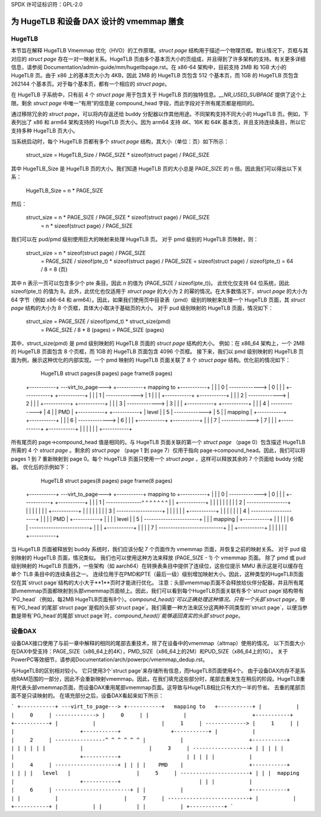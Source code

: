 SPDX 许可证标识符：GPL-2.0

=========================================
为 HugeTLB 和设备 DAX 设计的 vmemmap 膳食
=========================================

HugeTLB
=======

本节旨在解释 HugeTLB Vmemmap 优化（HVO）的工作原理。`struct page` 结构用于描述一个物理页框。默认情况下，页框与其对应的 `struct page` 存在一对一映射关系。HugeTLB 页由多个基本页大小的页组成，并且得到了许多架构的支持。有关更多详细信息，请参阅 Documentation/admin-guide/mm/hugetlbpage.rst。在 x86-64 架构中，目前支持 2MB 和 1GB 大小的 HugeTLB 页。由于 x86 上的基本页大小为 4KB，因此 2MB 的 HugeTLB 页包含 512 个基本页，而 1GB 的 HugeTLB 页包含 262144 个基本页。对于每个基本页，都有一个相应的 `struct page`。

在 HugeTLB 子系统中，只有前 4 个 `struct page` 用于包含关于 HugeTLB 页的独特信息。`__NR_USED_SUBPAGE` 提供了这个上限。剩余 `struct page` 中唯一“有用”的信息是 compound_head 字段，而此字段对于所有尾页都是相同的。

通过移除冗余的 `struct page`，可以将内存返还给 buddy 分配器以作其他用途。不同架构支持不同大小的 HugeTLB 页。例如，下表列出了 x86 和 arm64 架构支持的 HugeTLB 页大小。因为 arm64 支持 4K、16K 和 64K 基本页，并且支持连续条目，所以它支持多种 HugeTLB 页大小。

+--------------+-----------+-----------------------------------------------+
| 架构         | 页大小   | HugeTLB 页大小                                |
+--------------+-----------+-----------+-----------+-----------+-----------+
| x86-64       | 4KB       | 2MB       | 1GB       |            |            |
+--------------+-----------+-----------+-----------+-----------+-----------+
|              | 4KB       | 64KB      | 2MB       | 32MB      | 1GB       |
|              +-----------+-----------+-----------+-----------+-----------+
| arm64        | 16KB      | 2MB       | 32MB      | 1GB       |            |
|              +-----------+-----------+-----------+-----------+-----------+
|              | 64KB      | 2MB       | 512MB     | 16GB      |            |
+--------------+-----------+-----------+-----------+-----------+-----------+

当系统启动时，每个 HugeTLB 页都有多个 `struct page` 结构，其大小（单位：页）如下所示：

   struct_size = HugeTLB_Size / PAGE_SIZE * sizeof(struct page) / PAGE_SIZE

其中 HugeTLB_Size 是 HugeTLB 页的大小。我们知道 HugeTLB 页的大小总是 PAGE_SIZE 的 n 倍。因此我们可以得出以下关系：

   HugeTLB_Size = n * PAGE_SIZE

然后：

   struct_size = n * PAGE_SIZE / PAGE_SIZE * sizeof(struct page) / PAGE_SIZE
               = n * sizeof(struct page) / PAGE_SIZE

我们可以在 pud/pmd 级别使用巨大的映射来处理 HugeTLB 页。
对于 pmd 级别的 HugeTLB 页映射，则：

   struct_size = n * sizeof(struct page) / PAGE_SIZE
               = PAGE_SIZE / sizeof(pte_t) * sizeof(struct page) / PAGE_SIZE
               = sizeof(struct page) / sizeof(pte_t)
               = 64 / 8
               = 8 (页)

其中 n 表示一页可以包含多少个 pte 条目。因此 n 的值为 (PAGE_SIZE / sizeof(pte_t))。
此优化仅支持 64 位系统，因此 sizeof(pte_t) 的值为 8。此外，此优化也仅适用于 `struct page` 的大小为 2 的幂的情况。在大多数情况下，`struct page` 的大小为 64 字节（例如
x86-64 和 arm64）。因此，如果我们使用页中目录表（pmd）级别的映射来处理一个 HugeTLB 页面，其 `struct page` 结构的大小为 8 个页框，具体大小取决于基础页的大小。
对于 pud 级别映射的 HugeTLB 页面，情况如下：

   struct_size = PAGE_SIZE / sizeof(pmd_t) * struct_size(pmd)
               = PAGE_SIZE / 8 * 8 (pages)
               = PAGE_SIZE (pages)

其中，struct_size(pmd) 是 pmd 级别映射的 HugeTLB 页面的 `struct page` 结构的大小。
例如：在 x86_64 架构上，一个 2MB 的 HugeTLB 页面包含 8 个页框，而 1GB 的 HugeTLB 页面包含 4096 个页框。
接下来，我们以 pmd 级别映射的 HugeTLB 页面为例，展示这种优化的内部实现。一个 pmd 映射的 HugeTLB 页面关联了 8 个 `struct page` 结构。优化前的情况如下：

    HugeTLB                  struct pages(8 pages)         page frame(8 pages)
 +-----------+ ---virt_to_page---> +-----------+   mapping to   +-----------+
 |           |                     |     0     | -------------> |     0     |
 |           |                     +-----------+                +-----------+
 |           |                     |     1     | -------------> |     1     |
 |           |                     +-----------+                +-----------+
 |           |                     |     2     | -------------> |     2     |
 |           |                     +-----------+                +-----------+
 |           |                     |     3     | -------------> |     3     |
 |           |                     +-----------+                +-----------+
 |           |                     |     4     | -------------> |     4     |
 |    PMD    |                     +-----------+                +-----------+
 |   level   |                     |     5     | -------------> |     5     |
 |  mapping  |                     +-----------+                +-----------+
 |           |                     |     6     | -------------> |     6     |
 |           |                     +-----------+                +-----------+
 |           |                     |     7     | -------------> |     7     |
 |           |                     +-----------+                +-----------+
 |           |
 |           |
 |           |
 +-----------+

所有尾页的 page->compound_head 值是相同的。与 HugeTLB 页面关联的第一个 `struct page` （page 0）包含描述 HugeTLB 所需的 4 个 `struct page` 。剩余的 `struct page` （page 1 到 page 7）仅用于指向 page->compound_head。因此，我们可以将 pages 1 到 7 重新映射到 page 0。每个 HugeTLB 页面只使用一个 `struct page` ，这样可以释放其余的 7 个页面给 buddy 分配器。
优化后的示例如下：

    HugeTLB                  struct pages(8 pages)         page frame(8 pages)
 +-----------+ ---virt_to_page---> +-----------+   mapping to   +-----------+
 |           |                     |     0     | -------------> |     0     |
 |           |                     +-----------+                +-----------+
 |           |                     |     1     | ---------------^ ^ ^ ^ ^ ^ ^
 |           |                     +-----------+                  | | | | | |
 |           |                     |     2     | -----------------+ | | | | |
 |           |                     +-----------+                    | | | | |
 |           |                     |     3     | -------------------+ | | | |
 |           |                     +-----------+                      | | | |
 |           |                     |     4     | ---------------------+ | | |
 |    PMD    |                     +-----------+                        | | |
 |   level   |                     |     5     | -----------------------+ | |
 |  mapping  |                     +-----------+                          | |
 |           |                     |     6     | -------------------------+ |
 |           |                     +-----------+                            |
 |           |                     |     7     | ---------------------------+
 |           |                     +-----------+
 |           |
 |           |
 |           |
 +-----------+

当 HugeTLB 页面被释放到 buddy 系统时，我们应该分配 7 个页面作为 vmemmap 页面，并恢复之前的映射关系。
对于 pud 级别映射的 HugeTLB 页面，情况类似。
我们也可以使用这种方法来释放 (PAGE_SIZE - 1) 个 vmemmap 页面。
除了 pmd 或 pud 级别映射的 HugeTLB 页面外，一些架构（如 aarch64）在转换表条目中提供了连续位，这些位提示 MMU 表示这是可以缓存在单个 TLB 条目中的连续条目之一。
连续位用于在PMD和PTE（最后一级）级别增加映射大小。因此，这种类型的HugeTLB页面仅在其`struct page`结构的大小大于**1**页时才能进行优化。
注意：头部vmemmap页面不会释放给伙伴分配器，并且所有尾部vmemmap页面都映射到头部vmemmap页面帧上。因此，我们可以看到每个HugeTLB页面关联有多个`struct page`结构带有`PG_head`（例如，每2MB HugeTLB页面有8个）。`compound_head()`可以正确处理这种情况。只有一个头部`struct page`，带有`PG_head`的尾部`struct page`是假的头部`struct page`。我们需要一种方法来区分这两种不同类型的`struct page`，以便当参数是带有`PG_head`的尾部`struct page`时，`compound_head()`能够返回真实的头部`struct page`。

设备DAX
=======

设备DAX接口使用了与前一章中解释的相同的尾部去重技术，除了在设备中的vmemmap（altmap）使用的情况。
以下页面大小在DAX中受支持：PAGE_SIZE（x86_64上的4K），PMD_SIZE（x86_64上的2M）和PUD_SIZE（x86_64上的1G）。
关于PowerPC等效细节，请参阅Documentation/arch/powerpc/vmemmap_dedup.rst。

与HugeTLB的区别相对较小。
它只使用3个`struct page`来存储所有信息，而HugeTLB页面使用4个。
由于设备DAX内存不是系统RAM范围的一部分，因此不会重新映射vmemmap。因此，在我们填充这些部分时，尾部去重发生在稍后的阶段。HugeTLB重用代表头部vmemmap页面，而设备DAX重用尾部vmemmap页面。这导致与HugeTLB相比只有大约一半的节省。
去重的尾部页面不是只读映射的。
在填充部分之后，设备DAX看起来如下所示：

```
+-----------+ ---virt_to_page---> +-----------+   mapping to   +-----------+
|           |                     |     0     | -------------> |     0     |
|           |                     +-----------+                +-----------+
|           |                     |     1     | -------------> |     1     |
|           |                     +-----------+                +-----------+
|           |                     |     2     | ----------------^ ^ ^ ^ ^ ^
|           |                     +-----------+                   | | | | |
|           |                     |     3     | ------------------+ | | | |
|           |                     +-----------+                     | | | |
|           |                     |     4     | --------------------+ | | |
|    PMD    |                     +-----------+                       | | |
|   level   |                     |     5     | ----------------------+ | |
|  mapping  |                     +-----------+                         | |
|           |                     |     6     | ------------------------+ |
|           |                     +-----------+                           |
|           |                     |     7     | --------------------------+
|           |                     +-----------+
|           |
|           |
|           |
+-----------+
```

